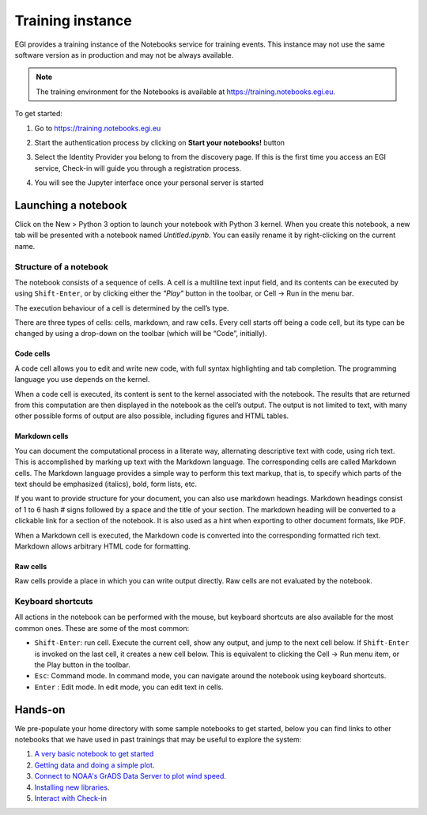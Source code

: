Training instance
-----------------

EGI provides a training instance of the Notebooks service for training
events. This instance may not use the same software version as in 
production and may not be always available.

.. note::

   The training environment for the Notebooks is available at
   https://training.notebooks.egi.eu. 

To get started:

#. Go to https://training.notebooks.egi.eu

#. Start the authentication process by clicking on **Start your notebooks!**
   button

   .. image:: /_static/training-front.png


#. Select the Identity Provider you belong to from the discovery page. If this
   is the first time you access an EGI service, Check-in will guide you through
   a registration process.

   .. image:: /_static/checkin.png

#. You will see the Jupyter interface once your personal server is started

   .. image:: /_static/classic.png


Launching a notebook
====================

Click on the New > Python 3 option to launch your notebook with Python 3
kernel. When you create this notebook, a new tab will be presented with a
notebook named `Untitled.ipynb`. You can easily rename it by right-clicking on
the current name.


.. image:: /_static/new-classic.png

Structure of a notebook
:::::::::::::::::::::::

The notebook consists of a sequence of cells. A cell is a multiline text input
field, and its contents can be executed by using ``Shift-Enter``, or by clicking
either the `"Play"` button in the toolbar, or Cell -> Run in the menu bar.

The execution behaviour of a cell is determined by the cell’s type.

There are three types of cells: cells, markdown, and raw cells.
Every cell starts off being a code cell, but its type can be changed by using
a drop-down on the toolbar (which will be “Code”, initially).

Code cells
^^^^^^^^^^

A code cell allows you to edit and write new code, with full syntax
highlighting and tab completion. The programming language you use depends on
the kernel.

When a code cell is executed, its content is sent to the kernel associated
with the notebook. The results that are returned from this computation are
then displayed in the notebook as the cell’s output. The output is not
limited to text, with many other possible forms of output are also possible,
including figures and HTML tables.

Markdown cells
^^^^^^^^^^^^^^

You can document the computational process in a literate way, alternating
descriptive text with code, using rich text. This is accomplished by
marking up text with the Markdown language. The corresponding cells are
called Markdown cells. The Markdown language provides a simple way to
perform this text markup, that is, to specify which parts of the text should
be emphasized (italics), bold, form lists, etc.

If you want to provide structure for your document, you can also use markdown
headings. Markdown headings consist of 1 to 6 hash `#` signs followed by a
space and the title of your section. The markdown heading will be converted
to a clickable link for a section of the notebook. It is also used as a hint
when exporting to other document formats, like PDF.

When a Markdown cell is executed, the Markdown code is converted into the
corresponding formatted rich text. Markdown allows arbitrary HTML code for
formatting.

Raw cells
^^^^^^^^^

Raw cells provide a place in which you can write output directly. Raw cells
are not evaluated by the notebook.


Keyboard shortcuts
::::::::::::::::::

All actions in the notebook can be performed with the mouse, but keyboard
shortcuts are also available for the most common ones. These are some of the
most common:

* ``Shift-Enter``: run cell. Execute the current cell, show any output,
  and jump to the next cell below. If ``Shift-Enter`` is invoked on the last
  cell, it creates a new cell below. This is equivalent to clicking the
  Cell -> Run menu item, or the Play button in the toolbar.

* ``Esc``: Command mode. In command mode, you can navigate around the notebook
  using keyboard shortcuts.

* ``Enter`` : Edit mode. In edit mode, you can edit text in cells.

Hands-on
========

We pre-populate your home directory with some sample notebooks to get started,
below you can find links to other notebooks that we have used in past trainings
that may be useful to explore the system:

#. `A very basic notebook to get started <https://github.com/EGI-Foundation/training-notebooks-di4r-2018/blob/master/00-first-notebook.ipynb>`_

#. `Getting data and doing a simple plot <https://github.com/EGI-Foundation/training-notebooks-climate-change/blob/master/cckp_historical_temperature.ipynb>`_.

#. `Connect to NOAA's GrADS Data Server to plot wind speed <https://github.com/EGI-Foundation/training-notebooks-di4r-2018/blob/master/02-wind-nowcast.ipynb>`_.

#. `Installing new libraries <https://github.com/EGI-Foundation/training-notebooks-di4r-2018/blob/master/03-customizing.ipynb>`_.

#. `Interact with Check-in <https://github.com/EGI-Foundation/training-notebooks-di4r-2018/blob/master/04-check-in.ipynb>`_
